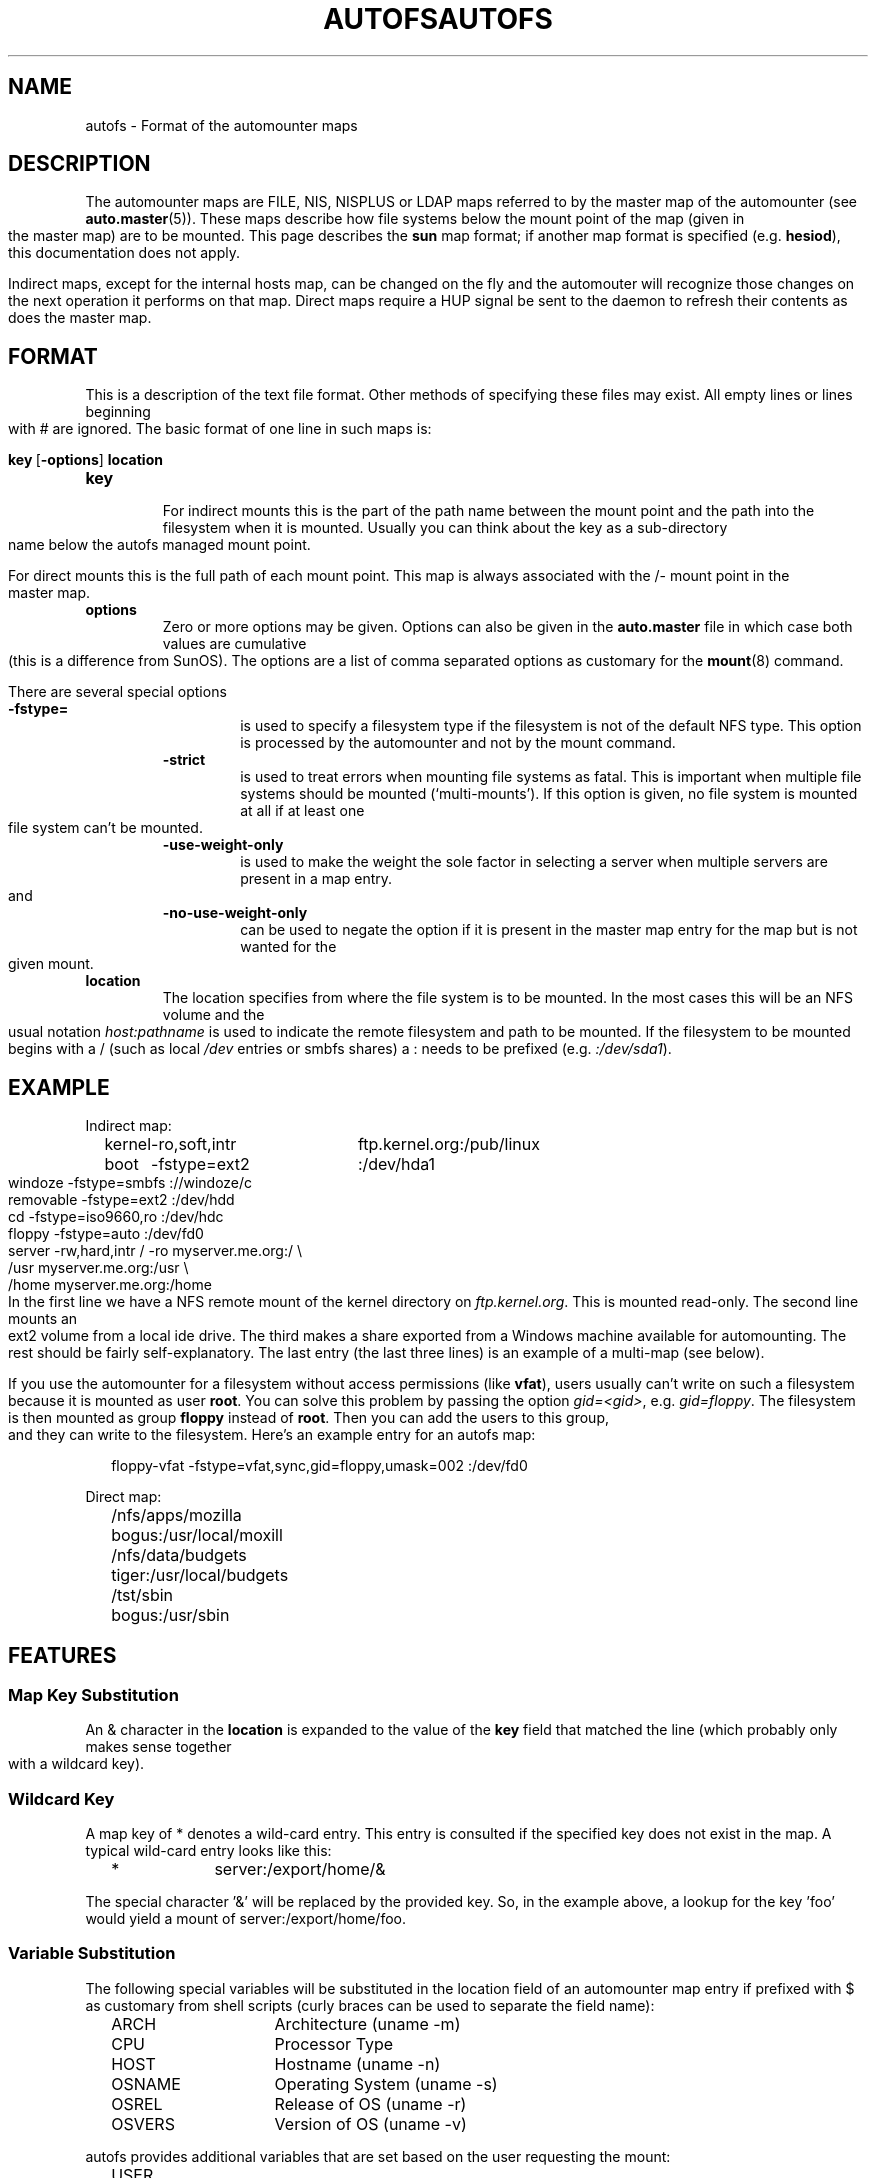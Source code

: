 .\" t
.TH AUTOFS 5 "6 Apr 1998"
.TH AUTOFS 5 "14 Jan 2000"
.SH NAME
autofs \- Format of the automounter maps
.SH "DESCRIPTION"
The automounter maps are FILE, NIS, NISPLUS or LDAP maps referred to by
the master map of the automounter (see
.BR auto.master (5)).
These maps describe how file systems below the mount point of the map
(given in the master map) are to be mounted.  This page describes the
.B sun
map format; if another map format is specified (e.g. \fBhesiod\fP),
this documentation does not apply.

Indirect maps, except for the internal hosts map, can be changed on the fly
and the automouter will recognize those changes on the next operation it
performs on that map. Direct maps require a HUP signal be sent to the
daemon to refresh their contents as does the master map.
.SH "FORMAT"
This is a description of the text file format.  Other methods of specifying
these files may exist.  All empty lines or lines beginning with # are
ignored. The basic format of one line in such maps is:
.P
.BR key\  [ -options ]\  location
.TP
.B key
.br
For indirect mounts this is the part of the path name between the mount point
and the path into the filesystem when it is mounted. Usually you can think about the
key as a sub-directory name below the autofs managed mount point.

For direct mounts this is the full path of each mount point. This map is always
associated with the /- mount point in the master map. 
.TP
.B options
.br
Zero or more options may be given.  Options can also be given in the 
.B auto.master
file in which case both values are cumulative (this is a difference
from SunOS).  The options are a list of comma separated options as
customary for the
.BR mount (8)
command.

There are several special options
.RS
.TP
.B -fstype=
.br
is used to specify a filesystem type if the filesystem is not of the default
NFS type.  This option is processed by the automounter and not by the mount
command.
.TP
.B -strict
.br
is used to treat errors when mounting file systems as fatal. This is important when
multiple file systems should be mounted (`multi-mounts'). If this option
is given, no file system is mounted at all if at least one file system
can't be mounted.
.TP
.B -use-weight-only
.br
is used to make the weight the sole factor in selecting a server when multiple
servers are present in a map entry.
and
.TP
.B -no-use-weight-only
.br
can be used to negate the option if it is present in the master map entry
for the map but is not wanted for the given mount.
.RE
.TP
.B location
The location specifies from where the file system is to be mounted.  In the
most cases this will be an NFS volume and the usual notation
.I host:pathname
is used to indicate the remote filesystem and path to be mounted.  If
the filesystem to be mounted begins with a / (such as local
.I /dev
entries or smbfs shares) a : needs to be prefixed (e.g. 
.IR :/dev/sda1 ).
.SH EXAMPLE
Indirect map:
.sp
.RS +.2i
.ta 1.0i 3.0i
.nf
kernel	-ro,soft,intr	ftp.kernel.org:/pub/linux
boot	-fstype=ext2	:/dev/hda1
windoze	-fstype=smbfs	://windoze/c
removable	-fstype=ext2	:/dev/hdd
cd	-fstype=iso9660,ro	:/dev/hdc
floppy	-fstype=auto	:/dev/fd0
server	-rw,hard,intr	/ -ro myserver.me.org:/ \\
			/usr myserver.me.org:/usr \\
			/home myserver.me.org:/home
.fi
.RE
.sp
In the first line we have a NFS remote mount of the kernel directory on
.IR ftp.kernel.org .
This is mounted read-only.  The second line mounts an ext2 volume from a
local ide drive.  The third makes a share exported from a Windows
machine available for automounting.  The rest should be fairly
self-explanatory. The last entry (the last three lines) is an example
of a multi-map (see below).

If you use the automounter for a filesystem without access permissions
(like \fBvfat\fP), users usually can't write on such a filesystem
because it is mounted as user \fBroot\fP.
You can solve this problem by passing the option \fIgid=<gid>\fP,
e.g. \fIgid=floppy\fP. The filesystem is then mounted as group
\fBfloppy\fP instead of \fBroot\fP. Then you can add the users
to this group, and they can write to the filesystem. Here's an
example entry for an autofs map:
.sp
.RS +.2i
.ta 1.0i 3.0i
.nf
floppy-vfat  -fstype=vfat,sync,gid=floppy,umask=002  :/dev/fd0
.fi
.RE
.sp
Direct map:
.sp
.RS +.2i
.ta 1.0i 3.0i
.nf
/nfs/apps/mozilla	bogus:/usr/local/moxill
/nfs/data/budgets	tiger:/usr/local/budgets
/tst/sbin		bogus:/usr/sbin
.fi
.RE
.sp
.SH FEATURES
.SS Map Key Substitution
An & character in the
.B location
is expanded to the value of the 
.B key
field that matched the line (which probably only makes sense together with
a wildcard key).
.SS Wildcard Key
A map key of * denotes a wild-card entry. This entry is consulted
if the specified key does not exist in the map.  A typical wild-card
entry looks like this:
.sp
.RS +.2i
.ta 1.0i
.nf
*	server:/export/home/&
.fi
.RE
.sp
The special character '&' will be replaced by the provided key.  So,
in the example above, a lookup for the key 'foo' would yield a mount
of server:/export/home/foo.
.SS Variable Substitution
The following special variables will be substituted in the location
field of an automounter map entry if prefixed with $ as customary
from shell scripts (curly braces can be used to separate the field
name):
.sp
.RS +.2i
.ta 1.5i
.nf
ARCH	Architecture (uname -m)
CPU	Processor Type
HOST	Hostname (uname -n)
OSNAME	Operating System (uname -s)
OSREL	Release of OS (uname -r)
OSVERS	Version of OS (uname -v)
.fi
.RE
.sp
autofs provides additional variables that are set based on the
user requesting the mount:
.sp 
.RS +.2i
.ta 1.5i
.nf
USER	The user login name
UID	The user login ID
GROUP	The user group name
GID	The user group ID
HOME	The user home directory
SHOST	Short hostname (domain part removed if present)
.fi
.RE
.sp
Additional entries can be defined with the -Dvariable=Value map-option to
.BR automount (8).
.SS Executable Maps
A map can be marked as executable. A
.B program
map will be called with the key as an argument.  It may
return no lines of output if there's an error, or one or more lines
containing a map entry (with \\ quoting line breaks). The map entry
corresponds to what would normally follow a map key.
.P
An executable map can return an error code to indicate the failure in addition
to no output at all.  All output sent to stderr is logged into the system
logs.
.SS Multiple Mounts
A
.B multi-mount map
can be used to name multiple filesystems to mount.  It takes the form:
.sp
.RS +.2i
.ta 1.0i
.nf
.BI "key [" -options "] [mount-point [" -options "] location...]..."
.fi
.RE
.sp
.P
This may extend over multiple lines, quoting the line-breaks with \`\\\'.
If present, the per-mountpoint mount-options are appended to the
default mount-options.
.SS Replicated Server
.sp
.RS +.2i
.ta 1.5i
.nf
Multiple replicated hosts, same path:
<path> host1,host2,hostn:/path/path

Multiple hosts, some with same path, some with another
<path> host1,host2:/blah host3:/some/other/path

Multiple replicated hosts, different (potentially) paths:
<path> host1:/path/pathA host2:/path/pathB

Mutliple weighted, replicated hosts same path:
<path> host1(5),host2(6),host3(1):/path/path

Multiple weighted, replicated hosts different (potentially) paths:
<path> host1(3):/path/pathA host2(5):/path/pathB

Anything else is questionable and unsupported, but these variations will also work:
<path> host1(3),host:/blah
.fi
.RE
.SH UNSUPPORTED
This version of the automounter supports direct maps stored in FILE, NIS, NISPLUS
and LDAP only.
.SH "SEE ALSO"
.BR automount (8),
.BR auto.master (5),
.BR autofs (8),
.BR mount (8).
.BR autofs_ldap_auth.conf (5)
.SH AUTHOR
This manual page was written by Christoph Lameter <chris@waterf.org>,
for the Debian GNU/Linux system.  Edited by H. Peter Avian
<hpa@transmeta.com>, Jeremy Fitzhardinge <jeremy@goop.org> and
Ian Kent <raven@themaw.net>.
